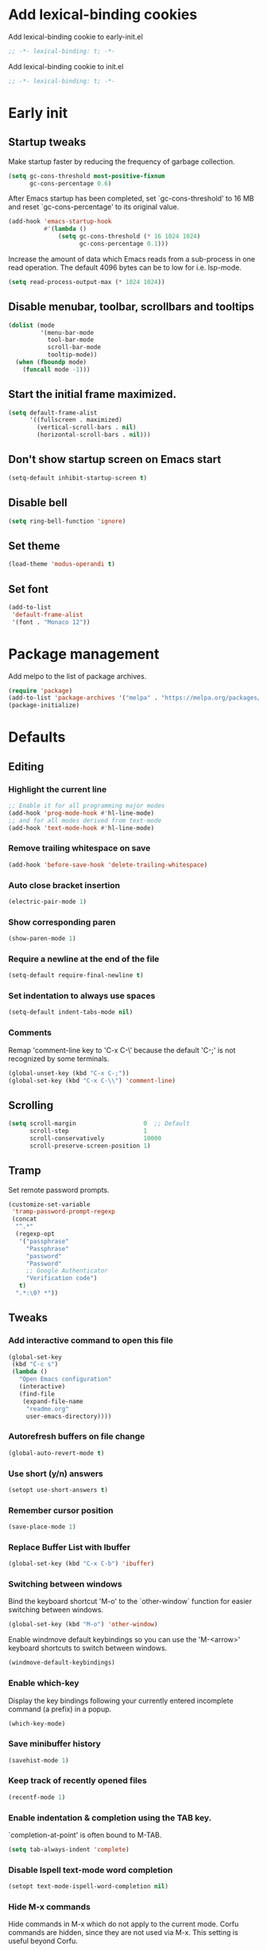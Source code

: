 #+STARTUP: overview indent
#+PROPERTY: header-args :tangle init.el

* Add lexical-binding cookies
Add lexical-binding cookie to early-init.el

#+begin_src emacs-lisp :tangle early-init.el
  ;; -*- lexical-binding: t; -*-
#+end_src

Add lexical-binding cookie to init.el

#+begin_src emacs-lisp :tangle init.el
  ;; -*- lexical-binding: t; -*-
#+end_src
* Early init
** Startup tweaks
Make startup faster by reducing the frequency of garbage collection.

#+BEGIN_SRC emacs-lisp :tangle early-init.el
  (setq gc-cons-threshold most-positive-fixnum
        gc-cons-percentage 0.6)
#+END_SRC

After Emacs startup has been completed, set `gc-cons-threshold' to
16 MB and reset `gc-cons-percentage' to its original value.

#+BEGIN_SRC emacs-lisp :tangle early-init.el
  (add-hook 'emacs-startup-hook
            #'(lambda ()
                (setq gc-cons-threshold (* 16 1024 1024)
                      gc-cons-percentage 0.1)))
#+END_SRC

Increase the amount of data which Emacs reads from a sub-process
in one read operation.
The default 4096 bytes can be to low for i.e. lsp-mode.

#+begin_src emacs-lisp :tangle early-init.el
  (setq read-process-output-max (* 1024 1024))
#+end_src
** Disable menubar, toolbar, scrollbars and tooltips
#+BEGIN_SRC emacs-lisp :tangle early-init.el
  (dolist (mode
           '(menu-bar-mode
             tool-bar-mode
             scroll-bar-mode
             tooltip-mode))
    (when (fboundp mode)
      (funcall mode -1)))
#+END_SRC
** Start the initial frame maximized.
#+BEGIN_SRC emacs-lisp :tangle early-init.el
  (setq default-frame-alist
        '((fullscreen . maximized)
          (vertical-scroll-bars . nil)
          (horizontal-scroll-bars . nil)))
#+END_SRC
** Don't show startup screen on Emacs start
#+BEGIN_SRC emacs-lisp :tangle early-init.el
  (setq-default inhibit-startup-screen t)
#+END_SRC
** Disable bell
#+BEGIN_SRC emacs-lisp :tangle early-init.el
  (setq ring-bell-function 'ignore)
#+END_SRC
** Set theme
#+BEGIN_SRC emacs-lisp :tangle early-init.el
  (load-theme 'modus-operandi t)
#+END_SRC
** Set font
#+BEGIN_SRC emacs-lisp :tangle early-init.el
  (add-to-list
   'default-frame-alist
   '(font . "Monaco 12"))
#+END_SRC
* Package management
Add melpo to the list of package archives.

#+BEGIN_SRC emacs-lisp
  (require 'package)
  (add-to-list 'package-archives '("melpa" . "https://melpa.org/packages/") t)
  (package-initialize)
#+END_SRC
* Defaults
** Editing
*** Highlight the current line
#+BEGIN_SRC emacs-lisp
  ;; Enable it for all programming major modes
  (add-hook 'prog-mode-hook #'hl-line-mode)
  ;; and for all modes derived from text-mode
  (add-hook 'text-mode-hook #'hl-line-mode)
#+END_SRC
*** Remove trailing whitespace on save
#+BEGIN_SRC emacs-lisp
  (add-hook 'before-save-hook 'delete-trailing-whitespace)
#+END_SRC
*** Auto close bracket insertion
#+BEGIN_SRC emacs-lisp
  (electric-pair-mode 1)
#+END_SRC
*** Show corresponding paren
#+BEGIN_SRC emacs-lisp
  (show-paren-mode 1)
#+END_SRC
*** Require a newline at the end of the file
#+BEGIN_SRC emacs-lisp
  (setq-default require-final-newline t)
#+END_SRC
*** Set indentation to always use spaces
#+BEGIN_SRC emacs-lisp
  (setq-default indent-tabs-mode nil)
#+END_SRC
*** Comments
Remap 'comment-line key to 'C-x C-\' because the
default 'C-;' is not recognized by some terminals.

#+BEGIN_SRC emacs-lisp
  (global-unset-key (kbd "C-x C-;"))
  (global-set-key (kbd "C-x C-\\") 'comment-line)
#+END_SRC
** Scrolling
#+BEGIN_SRC emacs-lisp
  (setq scroll-margin                   0  ;; Default
        scroll-step                     1
        scroll-conservatively           10000
        scroll-preserve-screen-position 1)
#+END_SRC
** Tramp
Set remote password prompts.

#+BEGIN_SRC emacs-lisp
  (customize-set-variable
   'tramp-password-prompt-regexp
   (concat
    "^.*"
    (regexp-opt
     '("passphrase"
       "Passphrase"
       "password"
       "Password"
       ;; Google Authenticator
       "Verification code")
     t)
    ".*:\0? *"))
#+END_SRC
** Tweaks
*** Add interactive command to open this file
#+BEGIN_SRC emacs-lisp
  (global-set-key
   (kbd "C-c s")
   (lambda ()
     "Open Emacs configuration"
     (interactive)
     (find-file
      (expand-file-name
       "readme.org"
       user-emacs-directory))))
#+END_SRC
*** Autorefresh buffers on file change
#+BEGIN_SRC emacs-lisp
  (global-auto-revert-mode t)
#+END_SRC
*** Use short (y/n) answers
#+BEGIN_SRC emacs-lisp
  (setopt use-short-answers t)
#+END_SRC
*** Remember cursor position
#+BEGIN_SRC emacs-lisp
  (save-place-mode 1)
#+END_SRC
*** Replace *Buffer List* with *Ibuffer*
#+BEGIN_SRC emacs-lisp
  (global-set-key (kbd "C-x C-b") 'ibuffer)
#+END_SRC
*** Switching between windows
Bind the keyboard shortcut 'M-o' to the `other-window` function for easier
switching between windows.

#+begin_src emacs-lisp
  (global-set-key (kbd "M-o") 'other-window)
#+end_src
Enable windmove default keybindings so you can use the 'M-<arrow>' keyboard
shortcuts to switch between windows.

#+begin_src emacs-lisp
  (windmove-default-keybindings)
#+end_src
*** Enable which-key
Display the key bindings following your currently entered incomplete
command (a prefix) in a popup.

#+begin_src emacs-lisp
  (which-key-mode)
#+end_src
*** Save minibuffer history
#+begin_src emacs-lisp
  (savehist-mode 1)
#+end_src
*** Keep track of recently opened files
#+begin_src emacs-lisp
  (recentf-mode 1)
#+end_src
*** Enable indentation & completion using the TAB key.
`completion-at-point' is often bound to M-TAB.

#+begin_src emacs-lisp
  (setq tab-always-indent 'complete)
#+end_src
*** Disable Ispell text-mode word completion
#+begin_src emacs-lisp
  (setopt text-mode-ispell-word-completion nil)
#+end_src
*** Hide M-x commands
Hide commands in M-x which do not apply to the current mode.  Corfu
commands are hidden, since they are not used via M-x. This setting is
useful beyond Corfu.

#+begin_src emacs-lisp
  (setq read-extended-command-predicate #'command-completion-default-include-p)
#+end_src
** Backups
Store all backup and autosave files in the 'backups' dir.

#+BEGIN_SRC emacs-lisp
  (setq auto-save-list-file-prefix nil)
  (setq backup-directory-alist
        `(("." . ,(expand-file-name
                   "backups"
                   user-emacs-directory))))
#+END_SRC
Use version contral and keep multiple backup files.

#+BEGIN_SRC emacs-lisp
  (setq backup-by-copying t
        delete-old-versions t
        kept-new-versions 10
        kept-old-versions 0
        version-control t
        vc-make-backup-files t)
#+END_SRC
** Customize
Move lines added by the customize system to a seperate file.
Config changes made through the customize UI will be stored here.

#+BEGIN_SRC emacs-lisp
  (setq custom-file
        (expand-file-name
         "custom.el"
         user-emacs-directory))

  (when (file-exists-p custom-file)
    (load custom-file))
#+END_SRC
* Packages
** Decode JWT
Decode the headers and payload of a JWT token.

#+begin_src emacs-lisp
  (use-package jwt-content
    :vc (:url "https://github.com/igroen/jwt-content"
         :rev :newest))
#+end_src
** Dired
#+BEGIN_SRC emacs-lisp
  (use-package dired
    :config
    ;; Require dired-x for `dired-omit-mode'
    (use-package dired-x)

    ;; Omit files starting with a dot
    (setq dired-omit-files (concat dired-omit-files "\\|^\\..+$"))

    ;; Default omit files
    (setq-default dired-omit-mode t)

    ;; Make dired open in the same window when using RET or ^
    (define-key dired-mode-map (kbd "RET") 'dired-find-alternate-file)
    (define-key dired-mode-map (kbd "^")
      (lambda () (interactive) (find-alternate-file "..")))
    (put 'dired-find-alternate-file 'disabled nil))
#+END_SRC
** Drag stuff
#+BEGIN_SRC emacs-lisp
  (use-package drag-stuff
    :ensure t

    :bind (("M-p" . drag-stuff-up)
           ("M-n" . drag-stuff-down))

    :config (drag-stuff-global-mode 1))
#+END_SRC
** Exec path from shell
Make *GUI Emacs* use the proper $PATH and avoid a [[http://www.flycheck.org/en/latest/user/troubleshooting.html#flycheck-cant-find-any-programs-in-gui-emacs-on-macos][common setup issue on MacOS]].
Without this package packages such as flycheck and EPA are not working correctly.

#+BEGIN_SRC emacs-lisp
  (use-package exec-path-from-shell
    :ensure t

    :config
    (when (memq window-system '(mac ns x))
      (exec-path-from-shell-initialize)))
#+END_SRC
** Expand region
#+BEGIN_SRC emacs-lisp
  (use-package expand-region
    :ensure t

    :bind ("C-x w" . er/expand-region))
#+END_SRC
** Git
#+BEGIN_SRC emacs-lisp
  (use-package magit
    :ensure t

    :bind ("C-x g" . magit-status)

    :hook (after-save-hook . magit-after-save-refresh-status))

  (use-package git-timemachine
    :ensure t
    :commands git-timemachine)

  (use-package diff-hl
    :ensure t

    :hook ((magit-post-refresh . diff-hl-magit-post-refresh)
           (dired-mode . diff-hl-dired-mode-unless-remote))

    :init
    (global-diff-hl-mode)

    :config
    (diff-hl-margin-mode)
    (diff-hl-flydiff-mode))
#+END_SRC
** GnuPG
#+BEGIN_SRC emacs-lisp
  (use-package epa
    :config
    ;; Prefer armored ASCII (.asc)
    (setq epa-armor t)

    ;; Open .asc files in the same way as .gpg files
    (setq epa-file-name-regexp "\\.\\(gpg\\|asc\\)$")
    (epa-file-name-regexp-update)

    ;; Prompt for the password in the minibuffer
    (setq epg-pinentry-mode 'loopback))
#+END_SRC
** Vert&co Stack
*** Vertico
VERTical Interactive COmpletion.

#+begin_src emacs-lisp
  (use-package vertico
    :ensure t

    :config
    (setq file-name-shadow-properties
          '(invisible t intangible t))
    (file-name-shadow-mode 1)
    (setq vertico-cycle t)
    (setq vertico-resize nil)
    (vertico-mode 1))
#+end_src
*** Orderless
Completion style for matching regexps in any order.

#+begin_src emacs-lisp
  (use-package orderless
    :ensure t

    :custom
    (completion-styles '(orderless basic))
    (completion-category-defaults nil)
    (completion-category-overrides '((file (styles partial-completion)))))
#+end_src
*** Consult
Consulting completing-read.

#+begin_src emacs-lisp
  (use-package consult
    :ensure t

    :bind (("M-s M-g" . consult-grep)
           ("M-s M-r" . consult-ripgrep)
           ("M-s M-f" . consult-find)
           ("M-s M-d" . consult-fd)
           ("M-s M-o" . consult-outline)
           ([remap isearch-forward] . consult-line)
           ([remap isearch-backward] . consult-line)
           ([remap switch-to-buffer] . consult-buffer)))
#+end_src
*** Marginalia
Enrich existing commands with completion annotations.

#+begin_src emacs-lisp
  (use-package marginalia
    :ensure t

    :config
    (marginalia-mode 1))
#+end_src
*** Embark
Conveniently act on minibuffer completions.

#+begin_src emacs-lisp
  (use-package embark
    :ensure t

    :bind (("C-." . embark-act)
           :map minibuffer-local-map
           ("C-c C-c" . embark-collect)
           ("C-c C-e" . embark-export)))
#+end_src
This package is the glue that ties together `embark' and `consult'.

#+begin_src emacs-lisp
  (use-package embark-consult
    :ensure t

    :hook
    (embark-collect-mode . consult-preview-at-point-mode))
#+end_src
*** Wgrep
Edit a grep buffer and apply those changes to the file buffer.

#+BEGIN_SRC emacs-lisp
  (use-package wgrep
    :ensure t
    :bind (:map grep-mode-map
                ("e" . wgrep-change-to-wgrep-mode)
                ("C-x C-q" . wgrep-change-to-wgrep-mode)
                ("C-c C-c" . wgrep-finish-edit)))
#+END_SRC
*** Corfu
Enhanced buffer completions.

#+begin_src emacs-lisp
  (use-package corfu
    :ensure t

    :custom
    (corfu-auto t)
    (corfu-auto-prefix 2)
    (corfu-cycle t)
    (corfu-quit-at-boundary nil)
    (corfu-quit-no-match t)
    (corfu-on-exact-match 'quit)

    :config
    (global-corfu-mode))
#+end_src
Make Corfu work in the terminal.

#+begin_src emacs-lisp
  (use-package corfu-terminal
    :ensure t

    :config
    (unless (display-graphic-p)
      (corfu-terminal-mode +1)))
#+end_src
** Mood line
#+BEGIN_SRC emacs-lisp
  (use-package mood-line
    :ensure t

    :config
    (mood-line-mode)

    :custom
    (mood-line-glyph-alist mood-line-glyphs-fira-code))
#+END_SRC
** Org mode
#+BEGIN_SRC emacs-lisp
  (use-package org
    :defer t

    :hook ((org-mode . visual-line-mode)
           (org-mode . org-indent-mode))

    :config
    (setq org-babel-python-command "python3")
    ;; Add languages for `SRC` code blocks in org-mode
    (org-babel-do-load-languages
     'org-babel-load-languages
     '((emacs-lisp . t)
       (shell . t)
       (python . t))))
#+END_SRC
** Treemacs
*** treemacs
#+BEGIN_SRC emacs-lisp
  (use-package treemacs
    :ensure t

    :bind (("M-0"       . treemacs-select-window)
           ("C-x t 1"   . treemacs-delete-other-windows)
           ("C-x t t"   . treemacs)
           ("C-x t B"   . treemacs-bookmark)
           ("C-x t C-t" . treemacs-find-file)
           ("C-x t M-t" . treemacs-find-tag))

    :config
    (treemacs-git-mode 'simple)

    (defun my/treemacs-python-ignore (filename absolute-path)
      (or (seq-contains-p
           '(".tox"
             "__pycache__"
             "build"
             "dist"
             "venv")
           filename)
          (string-match "^.+\\.egg-info$" filename)
          (string-match "^.+\\.pyc$" filename)))

    (add-to-list
     'treemacs-ignored-file-predicates #'my/treemacs-python-ignore))
#+END_SRC
*** treemacs-icons-dired
#+begin_src emacs-lisp
  (use-package treemacs-icons-dired
    :ensure t

    :hook (dired-mode . treemacs-icons-dired-enable-once))
#+end_src
*** treemacs-magit
#+begin_src emacs-lisp
  (use-package treemacs-magit
    :ensure t

    :after (treemacs magit))
#+end_src
** VTerm
*** vterm
#+BEGIN_SRC emacs-lisp
  (use-package vterm
    :ensure t

    :commands (vterm vterm-other-window)

    :init
    (setq vterm-always-compile-module t)

    :config
    (setq vterm-kill-buffer-on-exit t)
    (setq vterm-toggle-reset-window-configration-after-exit t)
    (setq vterm-clear-scrollback-when-clearing t))
#+END_SRC
*** vterm-toggle
#+BEGIN_SRC emacs-lisp
  (use-package vterm-toggle
    :ensure t

    :bind (("C-c , RET" . vterm)
           ("C-c , /" . vterm-toggle)
           ("C-c , p" . vterm-toggle-forward)
           ("C-c , n" . vterm-toggle-backward)
           ("C-c , ." . vterm-toggle-insert-cd)))
#+END_SRC
** XClip
Enable xclip-mode to use the system clipboard when killing/yanking.
Install xclip on Linux for this to work. On OSX pbcopy/pbpaste will be used.

#+BEGIN_SRC emacs-lisp
  (use-package xclip
    :ensure t

    :config (xclip-mode t))
#+END_SRC
* Programming
** Eglot
Enable Eglot Language Server Protocol support.

The eglot configuration format can be found here:
https://joaotavora.github.io/eglot/#User_002dspecific-configuration-1

The pylsp configuration to setup flake8 here:
https://github.com/python-lsp/python-lsp-server#configuration
#+begin_src emacs-lisp
  (use-package eglot
    :hook ((python-mode . eglot-ensure)
           (c-mode . eglot-ensure)
           (c++-mode . eglot-ensure))

    :config
    (setq-default
     eglot-workspace-configuration
     '(:pylsp (:plugins (:mccabe (:enabled :json-false)
                         :pycodestyle (:enabled :json-false)
                         :pyflakes (:enabled :json-false)
                         :flake8 (:enabled t))
               :configurationSources ["flake8"]))))
#+end_src
** C/C++
*** Indentation
Set indentation to 4 spaces

#+BEGIN_SRC emacs-lisp
  (setq-default c-basic-offset 4)
#+END_SRC
** Python
*** Set tab width to 4 spaces in python-mode
#+begin_src emacs-lisp
  (add-hook
   'python-mode-hook
   (lambda ()
     (setq indent-tabs-mode nil)
     (setq tab-width 4)
     (setq python-indent-offset 4)))
#+end_src
*** pyvenv
#+begin_src emacs-lisp
  (use-package pyvenv
    :ensure t

    :commands pyvenv-activate

    :config
    (pyvenv-mode t))
#+end_src
** YAML
The treesitter YAML language grammar can be installed from
https://github.com/ikatyang/tree-sitter-yaml by doing
"M-x treesit-install-language-grammar".

#+BEGIN_SRC emacs-lisp
  (add-to-list 'auto-mode-alist '("\\.ya?ml\\'" . yaml-ts-mode))
#+END_SRC
* Utilities
** Delete current file and buffer
#+BEGIN_SRC emacs-lisp
  (defun my/delete-current-file-copy-to-kill-ring ()
    "Delete current buffer/file and close the buffer, push content to `kill-ring'."
    (interactive)
    (progn
      (kill-new (buffer-string))
      (message "Buffer content copied to kill-ring.")
      (when (buffer-file-name)
        (when (file-exists-p (buffer-file-name))
          (progn
            (delete-file (buffer-file-name))
            (message "Deleted file: 「%s」." (buffer-file-name)))))
      (let ((buffer-offer-save nil))
        (set-buffer-modified-p nil)
        (kill-buffer (current-buffer)))))

  (global-set-key (kbd "C-c k")  'my/delete-current-file-copy-to-kill-ring)
#+END_SRC
** Duplicate current line
#+begin_src emacs-lisp
  (defun my/duplicate-line ()
     (interactive)
     (let ((col (current-column)))
       (move-beginning-of-line 1)
       (kill-line)
       (yank)
       (newline)
       (yank)
       (move-to-column col)))

   (global-set-key (kbd "C-c d") 'my/duplicate-line)
#+end_src
** Smarter move to the beginning of a line
Move point back to indentation or beginning of line.

Move point to the first non-whitespace character on this line.
If point is already there, move to the beginning of the line.
Effectively toggle between the first non-whitespace character and
the beginning of the line.

If ARG is not nil or 1, move forward ARG - 1 lines first.  If
point reaches the beginning or end of the buffer, stop there.
#+BEGIN_SRC emacs-lisp
  (defun my/move-beginning-of-line (arg)
    (interactive "^p")
    (setq arg (or arg 1))

    (when (/= arg 1)
      (let ((line-move-visual nil))
        (forward-line (1- arg))))

    (let ((orig-point (point)))
      (back-to-indentation)
      (when (= orig-point (point))
        (move-beginning-of-line 1))))

  ;; remap C-a to `my/move-beginning-of-line'
  (global-set-key [remap move-beginning-of-line]
                  'my/move-beginning-of-line)
#+END_SRC
* Local config
Load local configuration from local.el or local.elc in `user-emacs-directory`.

#+begin_src emacs-lisp
  (load
   (expand-file-name
    "local"
    user-emacs-directory)
   'noerror)
#+end_src
* Tangle on save
When opening this file for the first time the following warning is shown:
"The local variables list in init.org contains values that may not be safe (*)".

- Press 'y' to continue.
- Next run `org-babel-tangle` (C-c C-v t) to generate an early-init.el and
    init.el file.
- Restart emacs or load the generated files.
- The next time this warning is shown press '!' to prevent future warnings.

#+BEGIN_SRC emacs-lisp :tangle no
  ;; Local Variables:
  ;; eval: (add-hook 'after-save-hook (lambda () (org-babel-tangle)) nil t)
  ;; End:
#+END_SRC
